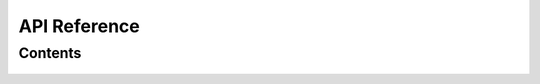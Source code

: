 API Reference
=============

Contents
--------

    .. toctree::
        :maxdepth: 3
        :numbered:

        top_level_modules
        database/index
        views